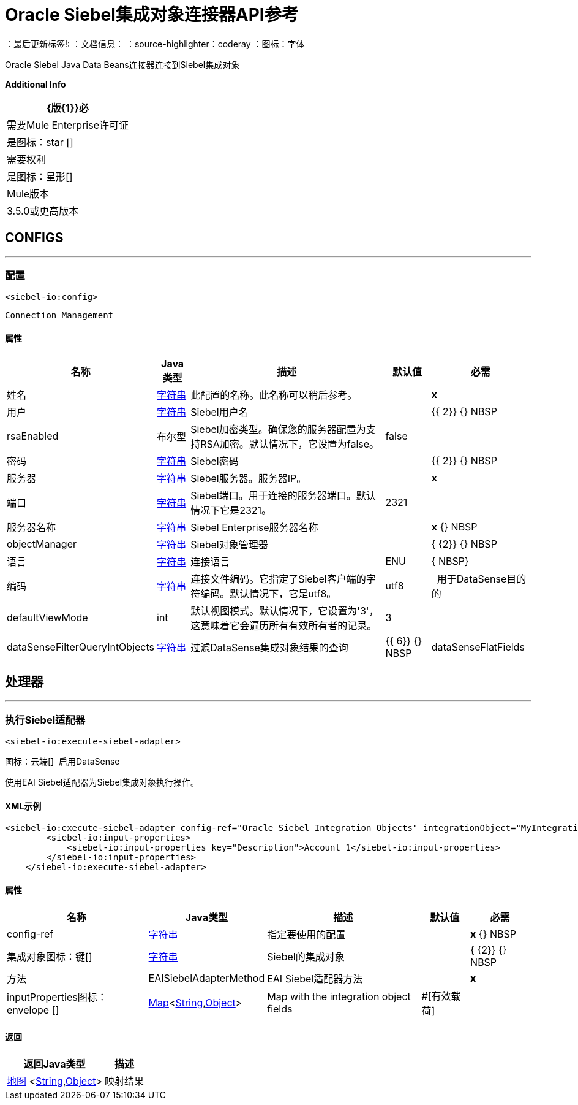 =  Oracle Siebel集成对象连接器API参考

：最后更新标签!:
：文档信息：
：source-highlighter：coderay
：图标：字体

+++
Oracle Siebel Java Data Beans连接器连接到Siebel集成对象
+++

*Additional Info*
[%header%autowidth.spread]
|===
|  {版{1}}必
| 需要Mule Enterprise许可证 |  是图标：star [] {nbsp}
| 需要权利 |  是图标：星形[] {nbsp}
|  Mule版本 |  3.5.0或更高版本
|===


==  CONFIGS
---
=== 配置
`<siebel-io:config>`


`Connection Management`



==== 属性

[%header%autowidth.spread]
|===
| 名称 |  Java类型 | 描述 | 默认值 | 必需
|姓名 |  +++ <a href="http://docs.oracle.com/javase/7/docs/api/java/lang/String.html">字符串</a> +++  | 此配置的名称。此名称可以稍后参考。 |  |  *x* {nbsp}
| 用户 |  +++ <a href="http://docs.oracle.com/javase/7/docs/api/java/lang/String.html">字符串</a> +++  |  +++ Siebel用户名+++  |    |  {{ 2}} {} NBSP
|  rsaEnabled  |  +++布尔型+++  |  +++ Siebel加密类型。确保您的服务器配置为支持RSA加密。默认情况下，它设置为false。+++  |   false  |  {nbsp}
| 密码 |  +++ <a href="http://docs.oracle.com/javase/7/docs/api/java/lang/String.html">字符串</a> +++  |  +++ Siebel密码+++  |    |  {{ 2}} {} NBSP
| 服务器 |  +++ <a href="http://docs.oracle.com/javase/7/docs/api/java/lang/String.html">字符串</a> +++  |  +++ Siebel服务器。服务器IP。+++  |    |  *x* {nbsp}
| 端口 |  +++ <a href="http://docs.oracle.com/javase/7/docs/api/java/lang/String.html">字符串</a> +++  |  +++ Siebel端口。用于连接的服务器端口。默认情况下它是2321。+++  |   2321  |  {nbsp}
| 服务器名称 |  +++ <a href="http://docs.oracle.com/javase/7/docs/api/java/lang/String.html">字符串</a> +++  |  +++ Siebel Enterprise服务器名称+++  |    |  *x* {} NBSP
|  objectManager  |  +++ <a href="http://docs.oracle.com/javase/7/docs/api/java/lang/String.html">字符串</a> +++  |  +++ Siebel对象管理器+++  |    |  { {2}} {} NBSP
| 语言 |  +++ <a href="http://docs.oracle.com/javase/7/docs/api/java/lang/String.html">字符串</a> +++  |  +++连接语言+++  |   ENU  |  { NBSP}
| 编码 |  +++ <a href="http://docs.oracle.com/javase/7/docs/api/java/lang/String.html">字符串</a> +++  |  +++连接文件编码。它指定了Siebel客户端的字符编码。默认情况下，它是utf8。+++  |   utf8  |  {nbsp}
用于DataSense目的的|  defaultViewMode  |  +++ int +++  |  +++默认视图模式。默认情况下，它设置为'3'，这意味着它会遍历所有有效所有者的记录。+++  |   3  |  {nbsp}
|  dataSenseFilterQueryIntObjects  |  +++ <a href="http://docs.oracle.com/javase/7/docs/api/java/lang/String.html">字符串</a> +++  |  +++过滤DataSense集成对象结果的查询+++  |    {{ 6}} {} NBSP
|  dataSenseFlatFields  |  +++ <a href="http://docs.oracle.com/javase/7/docs/api/java/lang/Boolean.html">布尔值</a> +++  |  +++指定对象是否因DataSense目的而变平坦，因为Studio doesn' t还支持分层对象。例如：如果对象是SiebelMessage  - > Account  - >
Id，它将转换为SiebelMessage  - > Account.Id等+++  |   true  |  {nbsp}
|===



== 处理器

---

=== 执行Siebel适配器
`<siebel-io:execute-siebel-adapter>`



图标：云端[] {nbsp}启用DataSense

+++
使用EAI Siebel适配器为Siebel集成对象执行操作。
+++

====  XML示例
[source,xml,linenums]
----
<siebel-io:execute-siebel-adapter config-ref="Oracle_Siebel_Integration_Objects" integrationObject="MyIntegrationObject" method="INSERT">
        <siebel-io:input-properties>
            <siebel-io:input-properties key="Description">Account 1</siebel-io:input-properties>
        </siebel-io:input-properties>
    </siebel-io:execute-siebel-adapter>
----

    
                
==== 属性

[%header%autowidth.spread]
|===
|名称 | Java类型 | 描述 | 默认值 | 必需
|  config-ref  |  +++ <a href="http://docs.oracle.com/javase/7/docs/api/java/lang/String.html">字符串</a> +++  | 指定要使用的配置 |  | *x* {} NBSP
| 
集成对象图标：键[]  |  +++ <a href="http://docs.oracle.com/javase/7/docs/api/java/lang/String.html">字符串</a> +++  |  +++ Siebel的集成对象+++  |   |  { {2}} {} NBSP
| 
方法  |  +++ EAISiebelAdapterMethod +++  |  +++ EAI Siebel适配器方法+++  |   |  *x* {nbsp}
| 
inputProperties图标：envelope []  |  +++ <a href =“ http://docs.oracle.com/javase/7/docs/api/java/util/Map.html">Map</a><<a href="http://docs.oracle.com/javase/7/docs/api/java/lang/String.html">String</a>,<a href="http://docs.oracle.com/javase/7/docs/api/java/lang/Object.html">Object</a>>+++ | +++Map with the integration object fields+++ | #[有效载荷]  |  {nbsp}
|===

==== 返回

[%header%autowidth.spread]
|===
|返回Java类型 | 描述
| +++ <a href="http://docs.oracle.com/javase/7/docs/api/java/util/Map.html">地图</a> <<a href="http://docs.oracle.com/javase/7/docs/api/java/lang/String.html">String</a>,<a href="http://docs.oracle.com/javase/7/docs/api/java/lang/Object.html">Object</a>> +++  |  +++映射结果+++
|===

